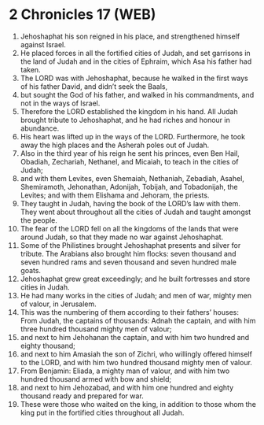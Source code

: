 * 2 Chronicles 17 (WEB)
:PROPERTIES:
:ID: WEB/14-2CH17
:END:

1. Jehoshaphat his son reigned in his place, and strengthened himself against Israel.
2. He placed forces in all the fortified cities of Judah, and set garrisons in the land of Judah and in the cities of Ephraim, which Asa his father had taken.
3. The LORD was with Jehoshaphat, because he walked in the first ways of his father David, and didn’t seek the Baals,
4. but sought the God of his father, and walked in his commandments, and not in the ways of Israel.
5. Therefore the LORD established the kingdom in his hand. All Judah brought tribute to Jehoshaphat, and he had riches and honour in abundance.
6. His heart was lifted up in the ways of the LORD. Furthermore, he took away the high places and the Asherah poles out of Judah.
7. Also in the third year of his reign he sent his princes, even Ben Hail, Obadiah, Zechariah, Nethanel, and Micaiah, to teach in the cities of Judah;
8. and with them Levites, even Shemaiah, Nethaniah, Zebadiah, Asahel, Shemiramoth, Jehonathan, Adonijah, Tobijah, and Tobadonijah, the Levites; and with them Elishama and Jehoram, the priests.
9. They taught in Judah, having the book of the LORD’s law with them. They went about throughout all the cities of Judah and taught amongst the people.
10. The fear of the LORD fell on all the kingdoms of the lands that were around Judah, so that they made no war against Jehoshaphat.
11. Some of the Philistines brought Jehoshaphat presents and silver for tribute. The Arabians also brought him flocks: seven thousand and seven hundred rams and seven thousand and seven hundred male goats.
12. Jehoshaphat grew great exceedingly; and he built fortresses and store cities in Judah.
13. He had many works in the cities of Judah; and men of war, mighty men of valour, in Jerusalem.
14. This was the numbering of them according to their fathers’ houses: From Judah, the captains of thousands: Adnah the captain, and with him three hundred thousand mighty men of valour;
15. and next to him Jehohanan the captain, and with him two hundred and eighty thousand;
16. and next to him Amasiah the son of Zichri, who willingly offered himself to the LORD, and with him two hundred thousand mighty men of valour.
17. From Benjamin: Eliada, a mighty man of valour, and with him two hundred thousand armed with bow and shield;
18. and next to him Jehozabad, and with him one hundred and eighty thousand ready and prepared for war.
19. These were those who waited on the king, in addition to those whom the king put in the fortified cities throughout all Judah.
